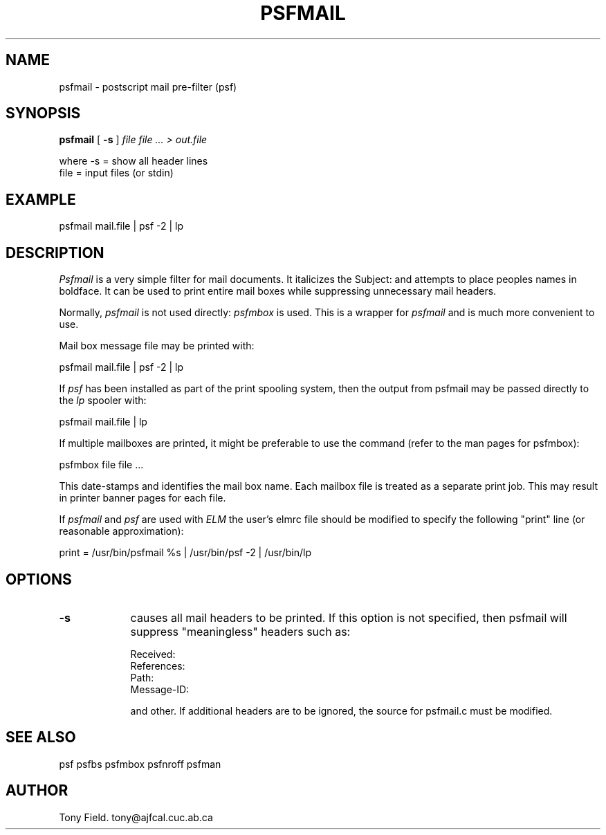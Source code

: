 .\" $Id: psfmail.1,v 3.1 1991/11/27 06:10:44 ajf Exp ajf $
.TH PSFMAIL 1 ""
.SH NAME
psfmail \- postscript mail pre-filter (psf)
.SH SYNOPSIS

.B psfmail
[
.B -s
]
.I file file ... > out.file
.nf

where     -s = show all header lines
        file = input files (or stdin)
.fi

.SH EXAMPLE

      psfmail mail.file | psf -2 | lp

.SH DESCRIPTION

.I Psfmail
is a very simple filter for mail documents. It italicizes 
the Subject: and attempts to place peoples names in boldface. It can be
used to print entire mail boxes while suppressing unnecessary mail
headers.

Normally, 
.I psfmail
is not used directly:
.I psfmbox
is used.  This is a wrapper for
.I psfmail
and is much more convenient to use.

Mail box message file may be printed with:

.nf
      psfmail mail.file | psf -2 | lp
.fi

If 
.I psf
has been installed as part of the print spooling system,
then the output from psfmail may be passed directly to the 
.I lp
spooler with:

.nf
     psfmail mail.file | lp
.fi

If multiple mailboxes are printed, it might be preferable to use the
command (refer to the man pages for psfmbox):
.nf

      psfmbox file file ...
.fi

This date-stamps and identifies the mail box name.  Each mailbox file
is treated as a separate print job.  This may result in printer banner
pages for each file.

If 
.I psfmail
and
.I psf
are used with 
.I ELM
the user's elmrc file should be modified
to specify the following "print" line (or reasonable approximation):

.nf
      print = /usr/bin/psfmail %s | /usr/bin/psf -2 | /usr/bin/lp
.fi

.SH OPTIONS

.TP .9i
.B \-s
causes all mail headers to be printed.  If this option is not
specified, then psfmail will suppress "meaningless" headers such as:

.nf
            Received:
            References:
            Path:
            Message-ID:
.fi

and other.  If additional headers are to be ignored, the source for
psfmail.c must be modified.

.SH SEE ALSO
psf psfbs  psfmbox psfnroff psfman
.fi

.SH AUTHOR
Tony Field.         tony@ajfcal.cuc.ab.ca

